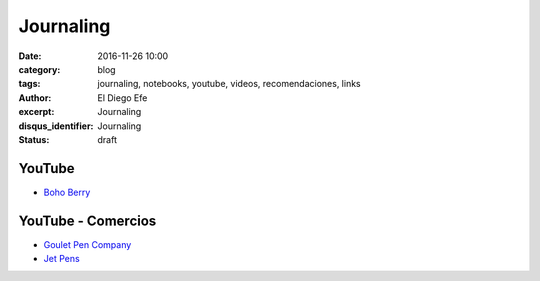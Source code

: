 Journaling
##########

:date: 2016-11-26 10:00
:category: blog
:tags: journaling, notebooks, youtube, videos, recomendaciones, links
:author: El Diego Efe
:excerpt: Journaling
:disqus_identifier: Journaling
:status: draft

YouTube
=======

- `Boho Berry`_

.. _Boho Berry: https://www.youtube.com/channel/UCPTjjS_Cqrde9bR9Gz4PqdA/videos

YouTube - Comercios
===================

- `Goulet Pen Company`_
- `Jet Pens`_

.. _Goulet Pen Company: https://www.youtube.com/user/TheInkNouveau/videos
.. _Jet Pens: https://www.youtube.com/user/JetPens/videos

